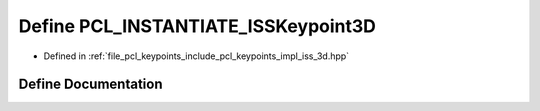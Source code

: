 .. _exhale_define_iss__3d_8hpp_1ad3d7927eac9d1578e78ca46288816d2e:

Define PCL_INSTANTIATE_ISSKeypoint3D
====================================

- Defined in :ref:`file_pcl_keypoints_include_pcl_keypoints_impl_iss_3d.hpp`


Define Documentation
--------------------


.. doxygendefine:: PCL_INSTANTIATE_ISSKeypoint3D
